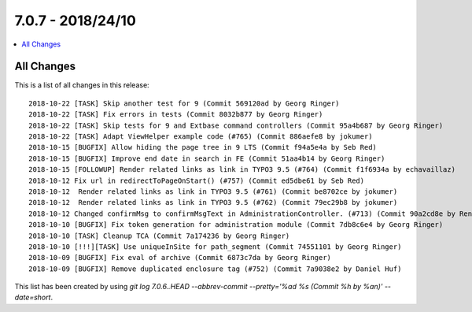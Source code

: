 7.0.7 - 2018/24/10
==================

.. contents::
        :local:
        :depth: 3


All Changes
-----------
This is a list of all changes in this release: ::

    2018-10-22 [TASK] Skip another test for 9 (Commit 569120ad by Georg Ringer)
    2018-10-22 [TASK] Fix errors in tests (Commit 8032b877 by Georg Ringer)
    2018-10-22 [TASK] Skip tests for 9 and Extbase command controllers (Commit 95a4b687 by Georg Ringer)
    2018-10-22 [TASK] Adapt ViewHelper example code (#765) (Commit 886aefe8 by jokumer)
    2018-10-15 [BUGFIX] Allow hiding the page tree in 9 LTS (Commit f94a5e4a by Seb Red)
    2018-10-15 [BUGFIX] Improve end date in search in FE (Commit 51aa4b14 by Georg Ringer)
    2018-10-15 [FOLLOWUP] Render related links as link in TYPO3 9.5 (#764) (Commit f1f6934a by echavaillaz)
    2018-10-12 Fix url in redirectToPageOnStart() (#757) (Commit ed5dbe61 by Seb Red)
    2018-10-12  Render related links as link in TYPO3 9.5 (#761) (Commit be8702ce by jokumer)
    2018-10-12  Render related links as link in TYPO3 9.5 (#762) (Commit 79ec29b8 by jokumer)
    2018-10-12 Changed confirmMsg to confirmMsgText in AdministrationController. (#713) (Commit 90a2cd8e by René Schulze)
    2018-10-10 [BUGFIX] Fix token generation for administration module (Commit 7db8c6e4 by Georg Ringer)
    2018-10-10 [TASK] Cleanup TCA (Commit 7a174236 by Georg Ringer)
    2018-10-10 [!!!][TASK] Use uniqueInSite for path_segment (Commit 74551101 by Georg Ringer)
    2018-10-09 [BUGFIX] Fix eval of archive (Commit 6873c7da by Georg Ringer)
    2018-10-09 [BUGFIX] Remove duplicated enclosure tag (#752) (Commit 7a9038e2 by Daniel Huf)

This list has been created by using `git log 7.0.6..HEAD --abbrev-commit --pretty='%ad %s (Commit %h by %an)' --date=short`.
